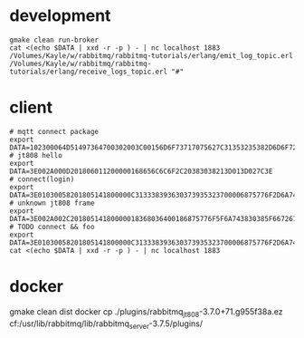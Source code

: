* development
#+BEGIN_SRC shell
gmake clean run-broker
cat <(echo $DATA | xxd -r -p ) - | nc localhost 1883
/Volumes/Kayle/w/rabbitmq/rabbitmq-tutorials/erlang/emit_log_topic.erl
/Volumes/Kayle/w/rabbitmq/rabbitmq-tutorials/erlang/receive_logs_topic.erl "#"
#+END_SRC

* client
#+BEGIN_SRC shell
# mqtt connect package
export DATA=102300064D51497364700302003C00156D6F73717075627C31353235382D6D6F7267616E61
# jt808 hello
export DATA=3E002A000D201806011200000168656C6C6F2C20383038213D013D027C3E
# connect(login)
export DATA=3E01030058201805141800000C313338393630373935323700006875776F2D6A743830382D65726C616E672D636C69656E7400006775657374000067756573740000026950686F6E6520334700003230312E312E312D6875776F00004F53582031300000012B3E
# unknown jt808 frame
export DATA=3E002A002C20180514180000018368036400186875776F5F6A743830385F6672616D655F756E6B6E6F776E6B000578696E79696B00036C6565F03E
# TODO connect && foo
export DATA=3E01030058201805141800000C313338393630373935323700006875776F2D6A743830382D65726C616E672D636C69656E7400006775657374000067756573740000026950686F6E6520334700003230312E312E312D6875776F00004F53582031300000012B3E3E002A002C20180514180000018368036400186875776F5F6A743830385F6672616D655F756E6B6E6F776E6B000578696E79696B00036C6565F03E
cat <(echo $DATA | xxd -r -p ) - | nc localhost 1883
#+END_SRC
* docker
gmake clean dist
docker cp ./plugins/rabbitmq_jt808-3.7.0+71.g955f38a.ez cf:/usr/lib/rabbitmq/lib/rabbitmq_server-3.7.5/plugins/
